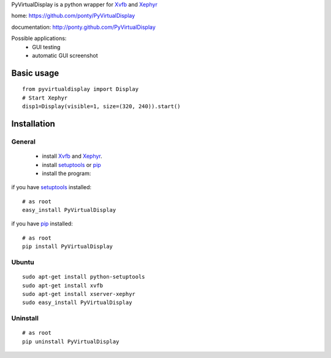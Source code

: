 PyVirtualDisplay is a python wrapper for Xvfb_ and Xephyr_

home: https://github.com/ponty/PyVirtualDisplay

documentation: http://ponty.github.com/PyVirtualDisplay

Possible applications:
 * GUI testing
 * automatic GUI screenshot

Basic usage
============

::

    from pyvirtualdisplay import Display
    # Start Xephyr
    disp1=Display(visible=1, size=(320, 240)).start()


Installation
============

General
--------

 * install Xvfb_ and Xephyr_.
 * install setuptools_ or pip_
 * install the program:

if you have setuptools_ installed::

    # as root
    easy_install PyVirtualDisplay

if you have pip_ installed::

    # as root
    pip install PyVirtualDisplay

Ubuntu
----------
::

    sudo apt-get install python-setuptools
    sudo apt-get install xvfb
    sudo apt-get install xserver-xephyr
    sudo easy_install PyVirtualDisplay

Uninstall
----------
::

    # as root
    pip uninstall PyVirtualDisplay



.. _setuptools: http://peak.telecommunity.com/DevCenter/EasyInstall
.. _pip: http://pip.openplans.org/
.. _Xvfb: http://en.wikipedia.org/wiki/Xvfb
.. _Xephyr: http://en.wikipedia.org/wiki/Xephyr
